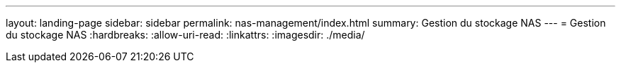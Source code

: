 ---
layout: landing-page 
sidebar: sidebar 
permalink: nas-management/index.html 
summary: Gestion du stockage NAS 
---
= Gestion du stockage NAS
:hardbreaks:
:allow-uri-read: 
:linkattrs: 
:imagesdir: ./media/


